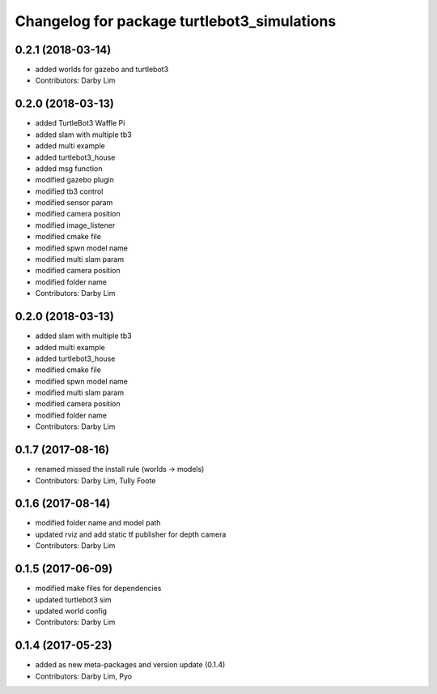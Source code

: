 ^^^^^^^^^^^^^^^^^^^^^^^^^^^^^^^^^^^^^^^^^^^^
Changelog for package turtlebot3_simulations
^^^^^^^^^^^^^^^^^^^^^^^^^^^^^^^^^^^^^^^^^^^^

0.2.1 (2018-03-14)
-----------
* added worlds for gazebo and turtlebot3
* Contributors: Darby Lim

0.2.0 (2018-03-13)
-----------
* added TurtleBot3 Waffle Pi
* added slam with multiple tb3
* added multi example
* added turtlebot3_house
* added msg function
* modified gazebo plugin
* modified tb3 control
* modified sensor param
* modified camera position
* modified image_listener
* modified cmake file
* modified spwn model name
* modified multi slam param
* modified camera position
* modified folder name
* Contributors: Darby Lim

0.2.0 (2018-03-13)
-----------
* added slam with multiple tb3
* added multi example
* added turtlebot3_house
* modified cmake file
* modified spwn model name
* modified multi slam param
* modified camera position
* modified folder name
* Contributors: Darby Lim

0.1.7 (2017-08-16)
-----------
* renamed missed the install rule (worlds -> models)
* Contributors: Darby Lim, Tully Foote

0.1.6 (2017-08-14)
-----------
* modified folder name and model path
* updated rviz and add static tf publisher for depth camera
* Contributors: Darby Lim

0.1.5 (2017-06-09)
-----------
* modified make files for dependencies
* updated turtlebot3 sim
* updated world config
* Contributors: Darby Lim

0.1.4 (2017-05-23)
-----------
* added as new meta-packages and version update (0.1.4)
* Contributors: Darby Lim, Pyo
